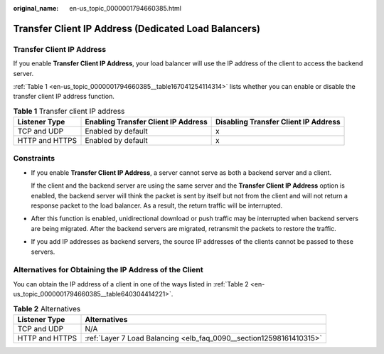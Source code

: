 :original_name: en-us_topic_0000001794660385.html

.. _en-us_topic_0000001794660385:

Transfer Client IP Address (Dedicated Load Balancers)
=====================================================

Transfer Client IP Address
--------------------------

If you enable **Transfer Client IP Address**, your load balancer will use the IP address of the client to access the backend server.

:ref:`Table 1 <en-us_topic_0000001794660385__table167041254114314>` lists whether you can enable or disable the transfer client IP address function.

.. _en-us_topic_0000001794660385__table167041254114314:

.. table:: **Table 1** Transfer client IP address

   +----------------+-------------------------------------+--------------------------------------+
   | Listener Type  | Enabling Transfer Client IP Address | Disabling Transfer Client IP Address |
   +================+=====================================+======================================+
   | TCP and UDP    | Enabled by default                  | x                                    |
   +----------------+-------------------------------------+--------------------------------------+
   | HTTP and HTTPS | Enabled by default                  | x                                    |
   +----------------+-------------------------------------+--------------------------------------+

Constraints
-----------

-  If you enable **Transfer Client IP Address**, a server cannot serve as both a backend server and a client.

   If the client and the backend server are using the same server and the **Transfer Client IP Address** option is enabled, the backend server will think the packet is sent by itself but not from the client and will not return a response packet to the load balancer. As a result, the return traffic will be interrupted.

-  After this function is enabled, unidirectional download or push traffic may be interrupted when backend servers are being migrated. After the backend servers are migrated, retransmit the packets to restore the traffic.

-  If you add IP addresses as backend servers, the source IP addresses of the clients cannot be passed to these servers.

Alternatives for Obtaining the IP Address of the Client
-------------------------------------------------------

You can obtain the IP address of a client in one of the ways listed in :ref:`Table 2 <en-us_topic_0000001794660385__table640304414221>`.

.. _en-us_topic_0000001794660385__table640304414221:

.. table:: **Table 2** Alternatives

   +----------------+---------------------------------------------------------------------+
   | Listener Type  | Alternatives                                                        |
   +================+=====================================================================+
   | TCP and UDP    | N/A                                                                 |
   +----------------+---------------------------------------------------------------------+
   | HTTP and HTTPS | :ref:`Layer 7 Load Balancing <elb_faq_0090__section12598161410315>` |
   +----------------+---------------------------------------------------------------------+
